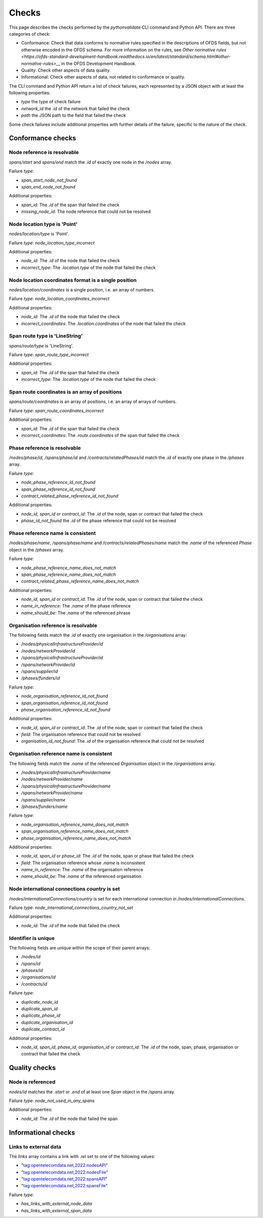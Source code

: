 Checks
======

This page describes the checks performed by the `pythonvalidate` CLI command and Python API. There are three categories of check:

* Conformance: Check that data conforms to normative rules specified in the descriptions of OFDS fields, but not otherwise encoded in the OFDS schema. For more information on the rules, see `Other normative rules <https://ofds-standard-development-handbook.readthedocs.io/en/latest/standard/schema.html#other-normative-rules>__` in the OFDS Development Handbook.
* Quality: Check other aspects of data quality.
* Informational: Check other aspects of data, not related to conformance or quality.

The CLI command and Python API return a list of check failures, each represented by a JSON object with at least the following properties:

- `type` the type of check failure
- `network_id` the `.id` of the network that failed the check
- `path` the JSON path to the field that failed the check

Some check failures include additional properties with further details of the failure, specific to the nature of the check.

Conformance checks
~~~~~~~~~~~~~~~~~~

Node reference is resolvable
----------------------------

`spans/start` and `spans/end` match the `.id` of exactly one node in the `/nodes` array.

Failure `type`:

* `span_start_node_not_found`
* `span_end_node_not_found`

Additional properties:

* `span_id`: The `.id` of the span that failed the check
* `missing_node_id`: The node reference that could not be resolved

Node location type is 'Point'
-----------------------------

`nodes/location/type` is 'Point'.

Failure `type`: `node_location_type_incorrect`

Additional properties:

- `node_id`: The `.id` of the node that failed the check
- `incorrect_type`: The `.location.type` of the node that failed the check

Node location coordinates format is a single position
-----------------------------------------------------

`nodes/location/coordinates` is a single position, i.e. an array of numbers.

Failure `type`: `node_location_coordinates_incorrect`

Additional properties:

- `node_id`: The `.id` of the node that failed the check
- `incorrect_coordinates`: The `.location.coordinates` of the node that failed the check

Span route type is 'LineString'
-------------------------------

`spans/route/type` is 'LineString'.

Failure `type`: `span_route_type_incorrect`

Additional properties:

- `span_id`: The `.id` of the span that failed the check
- `incorrect_type`: The `.location.type` of the node that failed the check

Span route coordinates is an array of positions
-----------------------------------------------

`spans/route/coordinates` is an array of positions, i.e. an array of arrays of numbers.

Failure `type`: `span_route_coordinates_incorrect`

Additional properties:

- `span_id`: The `.id` of the span that failed the check
- `incorrect_coordinates`: The `.route.coordinates` of the span that failed the check

Phase reference is resolvable
-----------------------------

`/nodes/phase/id`, `/spans/phase/id` and `/contracts/relatedPhases/id` match the `.id` of exactly one phase in the `/phases` array.

Failure `type`:

* `node_phase_reference_id_not_found`
* `span_phase_reference_id_not_found`
* `contract_related_phase_reference_id_not_found`

Additional properties:

- `node_id`, `span_id` or `contract_id`: The `.id` of the node, span or contract that failed the check
- `phase_id_not_found` the `.id` of the phase reference that could not be resolved

Phase reference name is consistent
----------------------------------

`/nodes/phase/name`, `/spans/phase/name` and `/contracts/relatedPhases/name` match the `.name` of the referenced `Phase` object in the `/phases` array.

Failure `type`:

* `node_phase_reference_name_does_not_match`
* `span_phase_reference_name_does_not_match`
* `contract_related_phase_reference_name_does_not_match`

Additional properties:

- `node_id`, `span_id` or `contract_id`: The `.id` of the node, span or contract that failed the check
- `name_in_reference`: The `.name` of the phase reference
- `name_should_be`: The `.name` of the referenced phrase

Organisation reference is resolvable
------------------------------------

The following fields match the `.id` of exactly one organisation in the `/organisations` array:

* `/nodes/physicalInfrastructureProvider/id`
* `/nodes/networkProvider/id`
* `/spans/physicalInfrastructureProvider/id`
* `/spans/networkProvider/id`
* `/spans/supplier/id`
* `/phases/funders/id`

Failure `type`:

* `node_organisation_reference_id_not_found`
* `span_organisation_reference_id_not_found`
* `phase_organisation_reference_id_not_found`

Additional properties:

- `node_id`, `span_id` or `contract_id`: The `.id` of the node, span or contract that failed the check
- `field`: The organisation reference that could not be resolved
- `organisation_id_not_found`: The `.id` of the organisation reference that could not be resolved

Organisation reference name is consistent
-----------------------------------------

The following fields match the `.name` of the referenced `Organisation` object in the `/organisations` array.

* `/nodes/physicalInfrastructureProvider/name`
* `/nodes/networkProvider/name`
* `/spans/physicalInfrastructureProvider/name`
* `/spans/networkProvider/name`
* `/spans/supplier/name`
* `/phases/funders/name`

Failure `type`:

* `node_organisation_reference_name_does_not_match`
* `span_organisation_reference_name_does_not_match`
* `phase_organisation_reference_name_does_not_match`

Additional properties:

- `node_id`, `span_id` or `phase_id`: The `.id` of the node, span or phase that failed the check
- `field`: The organisation reference whose `.name` is inconsistent
- `name_in_reference`: The `.name` of the organisation reference
- `name_should_be`: The `.name` of the referenced organisation

Node international connections country is set
-------------------------------------------------

`/nodes/internationalConnections/country` is set for each international connection in `/nodes/internationalConnections`.

Failure `type`: `node_international_connections_country_not_set`

Additional properties:

* `node_id`: The `.id` of the node that failed the check

Identifier is unique
--------------------

The following fields are unique within the scope of their parent arrays:

* `/nodes/id`
* `/spans/id`
* `/phases/id`
* `/organisations/id`
* `/contracts/id`

Failure `type`:

* `duplicate_node_id`
* `duplicate_span_id`
* `duplicate_phase_id`
* `duplicate_organisation_id`
* `duplicate_contract_id`

Additional properties:

- `node_id`, `span_id`, `phase_id`, `organisation_id` or `contract_id`: The `.id` of the node, span, phase, organisation or contract that failed the check

Quality checks
~~~~~~~~~~~~~~

Node is referenced
------------------

`nodes/id` matches the `.start` or `.end` of at least one `Span` object in the `/spans` array.

Failure `type`: `node_not_used_in_any_spans`

Additional properties:

- `node_id`: The `.id` of the node that failed the span

Informational checks
~~~~~~~~~~~~~~~~~~~~

Links to external data
----------------------

The `links` array contains a link with `.rel` set to one of the following values:

* "tag:opentelecomdata.net,2022:nodesAPI"
* "tag:opentelecomdata.net,2022:nodesFile"
* "tag:opentelecomdata.net,2022:spansAPI"
* "tag:opentelecomdata.net,2022:spansFile"

Failure `type`:

* `has_links_with_external_node_data`
* `has_links_with_external_span_data`
